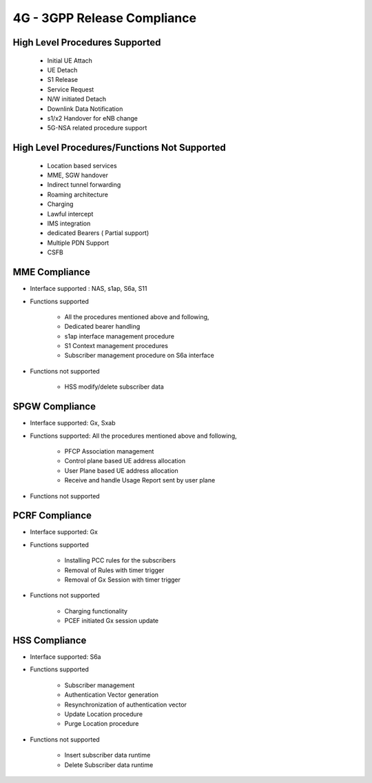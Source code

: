 ..
   SPDX-FileCopyrightText: © 2020 Open Networking Foundation <support@opennetworking.org>
   SPDX-License-Identifier: Apache-2.0

.. _4g-compliance:

4G - 3GPP Release Compliance
============================

High Level Procedures Supported
-------------------------------

    - Initial UE Attach
    - UE Detach
    - S1 Release
    - Service Request
    - N/W initiated Detach
    - Downlink Data Notification
    - s1/x2 Handover for eNB change
    - 5G-NSA related procedure support

High Level Procedures/Functions Not Supported
---------------------------------------------

    - Location based services
    - MME, SGW handover
    - Indirect tunnel forwarding
    - Roaming architecture
    - Charging
    - Lawful intercept
    - IMS integration
    - dedicated Bearers ( Partial support)
    - Multiple PDN Support
    - CSFB

MME Compliance
--------------
* Interface supported : NAS, s1ap, S6a, S11
* Functions supported

    - All the procedures mentioned above and following,
    - Dedicated bearer handling
    - s1ap interface management procedure
    - S1 Context management procedures
    - Subscriber management procedure on S6a interface

* Functions not supported

    - HSS modify/delete subscriber data

SPGW Compliance
----------------
* Interface supported: Gx, Sxab
* Functions supported: All the procedures mentioned above and following,

    - PFCP Association management
    - Control plane based UE address allocation
    - User Plane based UE address allocation
    - Receive and handle Usage Report sent by user plane

* Functions not supported


PCRF Compliance
----------------
* Interface supported: Gx
* Functions supported

    - Installing PCC rules for the subscribers
    - Removal of Rules with timer trigger
    - Removal of Gx Session with timer trigger

* Functions not supported

    - Charging functionality
    - PCEF initiated Gx session update


HSS Compliance
---------------
* Interface supported: S6a
* Functions supported

    - Subscriber management
    - Authentication Vector generation
    - Resynchronization of authentication vector
    - Update Location procedure
    - Purge Location procedure

* Functions not supported

    - Insert subscriber data runtime
    - Delete Subscriber data runtime
